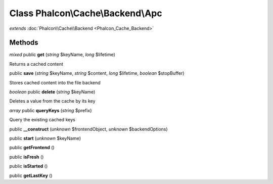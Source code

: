 Class **Phalcon\\Cache\\Backend\\Apc**
======================================

*extends* :doc:`Phalcon\\Cache\\Backend <Phalcon_Cache_Backend>`

Methods
---------

*mixed* public **get** (*string* $keyName, *long* $lifetime)

Returns a cached content



public **save** (*string* $keyName, *string* $content, *long* $lifetime, *boolean* $stopBuffer)

Stores cached content into the file backend



*boolean* public **delete** (*string* $keyName)

Deletes a value from the cache by its key



*array* public **queryKeys** (*string* $prefix)

Query the existing cached keys



public **__construct** (*unknown* $frontendObject, *unknown* $backendOptions)

public **start** (*unknown* $keyName)

public **getFrontend** ()

public **isFresh** ()

public **isStarted** ()

public **getLastKey** ()

